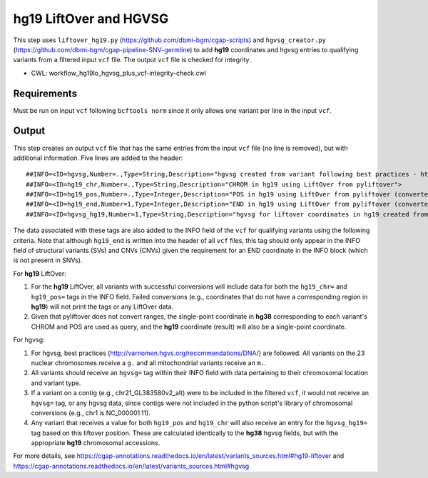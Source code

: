 =======================
hg19 LiftOver and HGVSG
=======================

This step uses ``liftover_hg19.py`` (https://github.com/dbmi-bgm/cgap-scripts) and ``hgvsg_creator.py`` (https://github.com/dbmi-bgm/cgap-pipeline-SNV-germline) to add **hg19** coordinates and hgvsg entries to qualifying variants from a filtered input ``vcf`` file. The output ``vcf`` file is checked for integrity.

* CWL: workflow_hg19lo_hgvsg_plus_vcf-integrity-check.cwl


Requirements
++++++++++++

Must be run on input ``vcf`` following ``bcftools norm`` since it only allows one variant per line in the input ``vcf``.


Output
++++++

This step creates an output ``vcf`` file that has the same entries from the input ``vcf`` file (no line is removed), but with additional information. Five lines are added to the header:

::

  ##INFO=<ID=hgvsg,Number=.,Type=String,Description="hgvsg created from variant following best practices - http://varnomen.hgvs.org/recommendations/DNA/">
  ##INFO=<ID=hg19_chr,Number=.,Type=String,Description="CHROM in hg19 using LiftOver from pyliftover">
  ##INFO=<ID=hg19_pos,Number=.,Type=Integer,Description="POS in hg19 using LiftOver from pyliftover (converted back to 1-based)">
  ##INFO=<ID=hg19_end,Number=1,Type=Integer,Description="END in hg19 using LiftOver from pyliftover (converted back to 1-based)">
  ##INFO=<ID=hgvsg_hg19,Number=1,Type=String,Description="hgvsg for liftover coordinates in hg19 created from variant following best practices - http://varnomen.hgvs.org/recommendations/DNA/">

The data associated with these tags are also added to the INFO field of the ``vcf`` for qualifying variants using the following criteria. Note that although ``hg19_end`` is written into the header of all ``vcf`` files, this tag should only appear in the INFO field of structural variants (SVs) and CNVs (CNVs) given the requirement for an END coordinate in the INFO block (which is not present in SNVs).

For **hg19** LiftOver:

1. For the **hg19** LiftOver, all variants with successful conversions will include data for both the ``hg19_chr=`` and ``hg19_pos=`` tags in the INFO field. Failed conversions (e.g., coordinates that do not have a corresponding region in **hg19**) will not print the tags or any LiftOver data.
2. Given that pyliftover does not convert ranges, the single-point coordinate in **hg38** corresponding to each variant's CHROM and POS are used as query, and the **hg19** coordinate (result) will also be a single-point coordinate.

For hgvsg:

1. For hgvsg, best practices (http://varnomen.hgvs.org/recommendations/DNA/) are followed. All variants on the 23 nuclear chromosomes receive a ``g.`` and all mitochondrial variants receive an ``m.``.
2. All variants should receive an ``hgvsg=`` tag within their INFO field with data pertaining to their chromosomal location and variant type.
3. If a variant on a contig (e.g., chr21_GL383580v2_alt) were to be included in the filtered ``vcf``, it would not receive an ``hgvsg=`` tag, or any hgvsg data, since contigs were not included in the python script's library of chromosomal conversions (e.g., chr1 is NC_000001.11).
4. Any variant that receives a value for both ``hg19_pos`` and ``hg19_chr`` will also receive an entry for the ``hgvsg_hg19=`` tag based on this liftover position. These are calculated identically to the **hg38** hgvsg fields, but with the appropriate **hg19** chromosomal accessions.

For more details, see https://cgap-annotations.readthedocs.io/en/latest/variants_sources.html#hg19-liftover and https://cgap-annotations.readthedocs.io/en/latest/variants_sources.html#hgvsg
